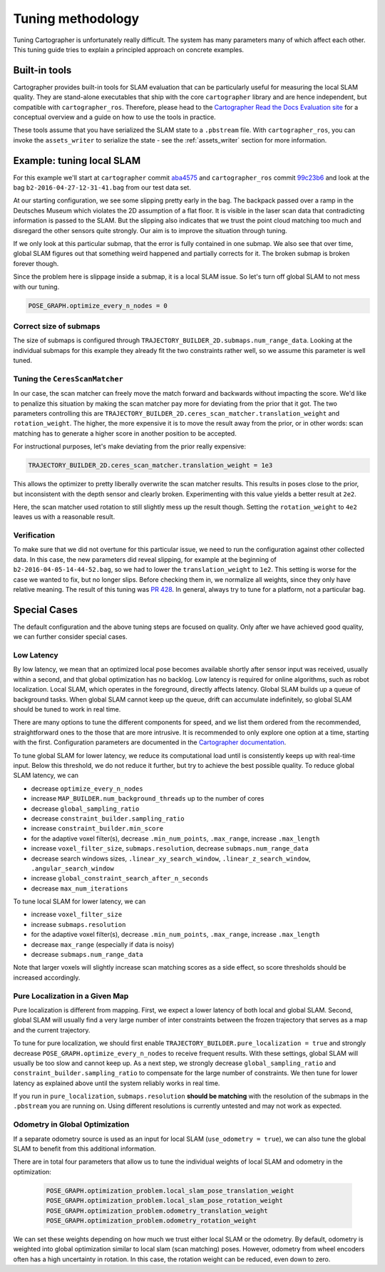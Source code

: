 .. Copyright 2018 The Cartographer Authors

.. Licensed under the Apache License, Version 2.0 (the "License");
   you may not use this file except in compliance with the License.
   You may obtain a copy of the License at

..      http://www.apache.org/licenses/LICENSE-2.0

.. Unless required by applicable law or agreed to in writing, software
   distributed under the License is distributed on an "AS IS" BASIS,
   WITHOUT WARRANTIES OR CONDITIONS OF ANY KIND, either express or implied.
   See the License for the specific language governing permissions and
   limitations under the License.

.. cartographer SHA: aba4575d937df4c9697f61529200c084f2562584
.. cartographer_ros SHA: 99c23b6ac7874f7974e9ed808ace841da6f2c8b0
.. TODO(hrapp): mention insert_free_space somewhere

Tuning methodology
==================

Tuning Cartographer is unfortunately really difficult.
The system has many parameters many of which affect each other.
This tuning guide tries to explain a principled approach on concrete examples.

Built-in tools
--------------

Cartographer provides built-in tools for SLAM evaluation that can be particularly useful for measuring the local SLAM quality.
They are stand-alone executables that ship with the core ``cartographer`` library and are hence independent, but compatible with ``cartographer_ros``.
Therefore, please head to the `Cartographer Read the Docs Evaluation site`_ for a conceptual overview and a guide on how to use the tools in practice.

These tools assume that you have serialized the SLAM state to a ``.pbstream`` file.
With ``cartographer_ros``, you can invoke the ``assets_writer`` to serialize the state - see the :ref:`assets_writer` section for more information.

.. _Cartographer Read the Docs Evaluation site: https://google-cartographer.readthedocs.io/en/latest/evaluation.html

Example: tuning local SLAM
--------------------------

For this example we'll start at ``cartographer`` commit `aba4575`_ and ``cartographer_ros`` commit `99c23b6`_ and look at the bag ``b2-2016-04-27-12-31-41.bag`` from our test data set.

At our starting configuration, we see some slipping pretty early in the bag.
The backpack passed over a ramp in the Deutsches Museum which violates the 2D assumption of a flat floor.
It is visible in the laser scan data that contradicting information is passed to the SLAM.
But the slipping also indicates that we trust the point cloud matching too much and disregard the other sensors quite strongly.
Our aim is to improve the situation through tuning.

.. _aba4575: https://github.com/googlecartographer/cartographer/commit/aba4575d937df4c9697f61529200c084f2562584
.. _99c23b6: https://github.com/googlecartographer/cartographer_ros/commit/99c23b6ac7874f7974e9ed808ace841da6f2c8b0

If we only look at this particular submap, that the error is fully contained in one submap.
We also see that over time, global SLAM figures out that something weird happened and partially corrects for it.
The broken submap is broken forever though.

.. TODO(hrapp): VIDEO

Since the problem here is slippage inside a submap, it is a local SLAM issue.
So let's turn off global SLAM to not mess with our tuning.

.. code-block:: lua

   POSE_GRAPH.optimize_every_n_nodes = 0

Correct size of submaps
^^^^^^^^^^^^^^^^^^^^^^^

The size of submaps is configured through ``TRAJECTORY_BUILDER_2D.submaps.num_range_data``.
Looking at the individual submaps for this example they already fit the two constraints rather well, so we assume this parameter is well tuned.

Tuning the ``CeresScanMatcher``
^^^^^^^^^^^^^^^^^^^^^^^^^^^^^^^

In our case, the scan matcher can freely move the match forward and backwards without impacting the score.
We'd like to penalize this situation by making the scan matcher pay more for deviating from the prior that it got.
The two parameters controlling this are ``TRAJECTORY_BUILDER_2D.ceres_scan_matcher.translation_weight`` and ``rotation_weight``.
The higher, the more expensive it is to move the result away from the prior, or in other words: scan matching has to generate a higher score in another position to be accepted.

For instructional purposes, let's make deviating from the prior really expensive:

.. code-block:: lua

   TRAJECTORY_BUILDER_2D.ceres_scan_matcher.translation_weight = 1e3

.. TODO(hrapp): video

This allows the optimizer to pretty liberally overwrite the scan matcher results.
This results in poses close to the prior, but inconsistent with the depth sensor and clearly broken.
Experimenting with this value yields a better result at ``2e2``.

.. TODO(hrapp): VIDEO with translation_weight = 2e2

Here, the scan matcher used rotation to still slightly mess up the result though.
Setting the ``rotation_weight`` to ``4e2`` leaves us with a reasonable result.

Verification
^^^^^^^^^^^^

To make sure that we did not overtune for this particular issue, we need to run the configuration against other collected data.
In this case, the new parameters did reveal slipping, for example at the beginning of ``b2-2016-04-05-14-44-52.bag``, so we had to lower the ``translation_weight`` to ``1e2``.
This setting is worse for the case we wanted to fix, but no longer slips.
Before checking them in, we normalize all weights, since they only have relative meaning.
The result of this tuning was `PR 428`_.
In general, always try to tune for a platform, not a particular bag.

.. _PR 428: https://github.com/googlecartographer/cartographer/pull/428

Special Cases
-------------

The default configuration and the above tuning steps are focused on quality.
Only after we have achieved good quality, we can further consider special cases.

Low Latency
^^^^^^^^^^^

By low latency, we mean that an optimized local pose becomes available shortly after sensor input was received,
usually within a second, and that global optimization has no backlog.
Low latency is required for online algorithms, such as robot localization.
Local SLAM, which operates in the foreground, directly affects latency.
Global SLAM builds up a queue of background tasks.
When global SLAM cannot keep up the queue, drift can accumulate indefinitely,
so global SLAM should be tuned to work in real time.

There are many options to tune the different components for speed, and we list them ordered from
the recommended, straightforward ones to the those that are more intrusive.
It is recommended to only explore one option at a time, starting with the first.
Configuration parameters are documented in the `Cartographer documentation`_.

.. _Cartographer documentation: https://google-cartographer.readthedocs.io/en/latest/configuration.html

To tune global SLAM for lower latency, we reduce its computational load
until is consistently keeps up with real-time input.
Below this threshold, we do not reduce it further, but try to achieve the best possible quality.
To reduce global SLAM latency, we can

- decrease ``optimize_every_n_nodes``
- increase ``MAP_BUILDER.num_background_threads`` up to the number of cores
- decrease ``global_sampling_ratio``
- decrease ``constraint_builder.sampling_ratio``
- increase ``constraint_builder.min_score``
- for the adaptive voxel filter(s), decrease ``.min_num_points``, ``.max_range``, increase ``.max_length``
- increase ``voxel_filter_size``, ``submaps.resolution``, decrease ``submaps.num_range_data``
- decrease search windows sizes, ``.linear_xy_search_window``, ``.linear_z_search_window``, ``.angular_search_window``
- increase ``global_constraint_search_after_n_seconds``
- decrease ``max_num_iterations``

To tune local SLAM for lower latency, we can

- increase ``voxel_filter_size``
- increase ``submaps.resolution``
- for the adaptive voxel filter(s), decrease ``.min_num_points``, ``.max_range``, increase ``.max_length``
- decrease ``max_range`` (especially if data is noisy)
- decrease ``submaps.num_range_data``

Note that larger voxels will slightly increase scan matching scores as a side effect,
so score thresholds should be increased accordingly.

Pure Localization in a Given Map
^^^^^^^^^^^^^^^^^^^^^^^^^^^^^^^^

Pure localization is different from mapping.
First, we expect a lower latency of both local and global SLAM.
Second, global SLAM will usually find a very large number of inter constraints between the frozen trajectory
that serves as a map and the current trajectory.

To tune for pure localization, we should first enable ``TRAJECTORY_BUILDER.pure_localization = true`` and
strongly decrease ``POSE_GRAPH.optimize_every_n_nodes`` to receive frequent results.
With these settings, global SLAM will usually be too slow and cannot keep up.
As a next step, we strongly decrease ``global_sampling_ratio`` and ``constraint_builder.sampling_ratio``
to compensate for the large number of constraints.
We then tune for lower latency as explained above until the system reliably works in real time.

If you run in ``pure_localization``, ``submaps.resolution`` **should be matching** with the resolution of the submaps in the ``.pbstream`` you are running on.
Using different resolutions is currently untested and may not work as expected.

Odometry in Global Optimization
^^^^^^^^^^^^^^^^^^^^^^^^^^^^^^^

If a separate odometry source is used as an input for local SLAM (``use_odometry = true``), we can also tune the global SLAM to benefit from this additional information.

There are in total four parameters that allow us to tune the individual weights of local SLAM and odometry in the optimization:

  .. code-block:: lua

    POSE_GRAPH.optimization_problem.local_slam_pose_translation_weight
    POSE_GRAPH.optimization_problem.local_slam_pose_rotation_weight
    POSE_GRAPH.optimization_problem.odometry_translation_weight
    POSE_GRAPH.optimization_problem.odometry_rotation_weight

We can set these weights depending on how much we trust either local SLAM or the odometry.
By default, odometry is weighted into global optimization similar to local slam (scan matching) poses.
However, odometry from wheel encoders often has a high uncertainty in rotation.
In this case, the rotation weight can be reduced, even down to zero.
